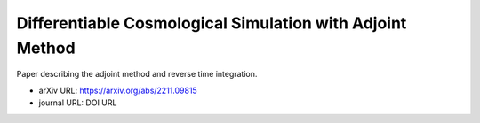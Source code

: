 Differentiable Cosmological Simulation with Adjoint Method
==========================================================

Paper describing the adjoint method and reverse time integration.

* arXiv URL: https://arxiv.org/abs/2211.09815
* journal URL: DOI URL
